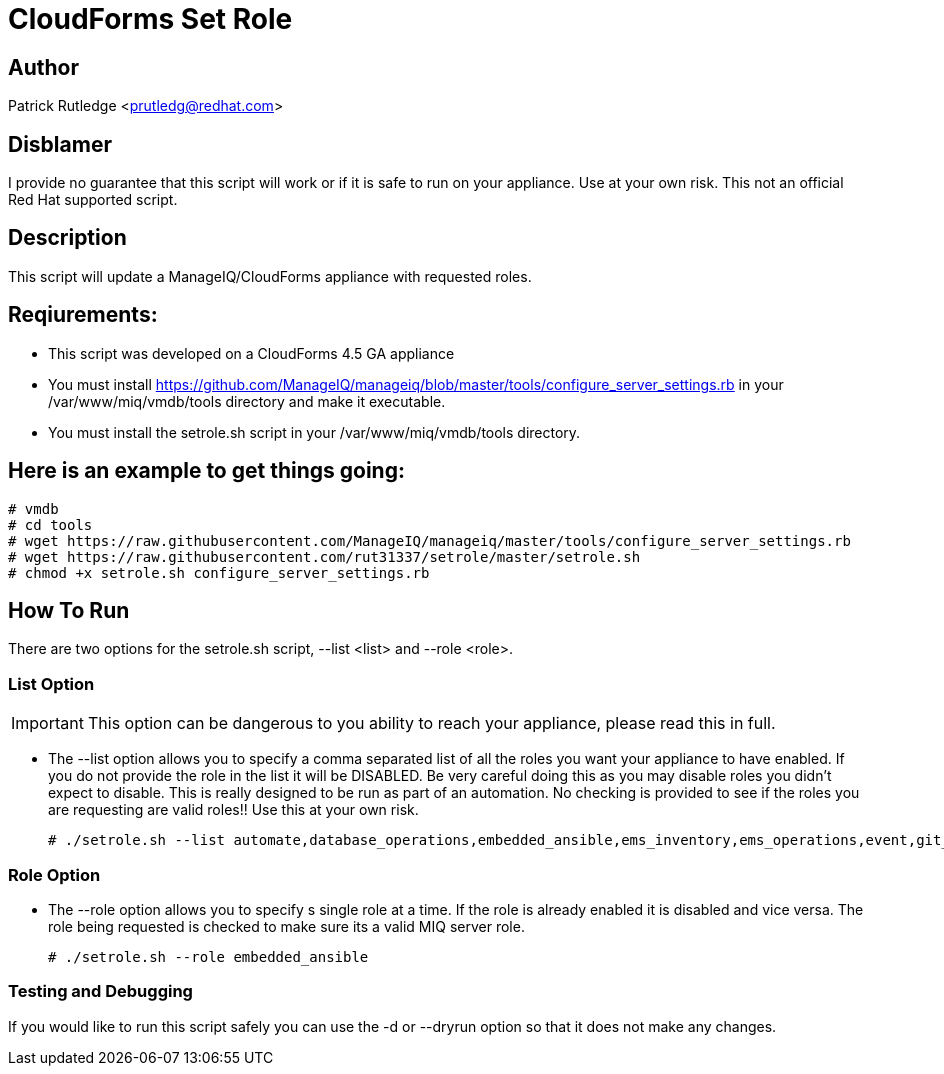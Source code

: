 = CloudForms Set Role

== Author

Patrick Rutledge <prutledg@redhat.com>

== Disblamer

I provide no guarantee that this script will work or if it is safe to run on your appliance.  Use at your own risk.  This not an official Red Hat supported script.

== Description

This script will update a ManageIQ/CloudForms appliance with requested roles.

== Reqiurements:

* This script was developed on a CloudForms 4.5 GA appliance

* You must install https://github.com/ManageIQ/manageiq/blob/master/tools/configure_server_settings.rb in your /var/www/miq/vmdb/tools directory and make it executable.

* You must install the setrole.sh script in your /var/www/miq/vmdb/tools directory.

== Here is an example to get things going:

----
# vmdb
# cd tools
# wget https://raw.githubusercontent.com/ManageIQ/manageiq/master/tools/configure_server_settings.rb
# wget https://raw.githubusercontent.com/rut31337/setrole/master/setrole.sh
# chmod +x setrole.sh configure_server_settings.rb
----

== How To Run

There are two options for the setrole.sh script, --list <list> and --role <role>.  

=== List Option

[IMPORTANT]
This option can be dangerous to you ability to reach your appliance, please read this in full.

* The --list option allows you to specify a comma separated list of all the roles you want your appliance to have enabled.  If you do not provide the role in the list it will be DISABLED.  Be very careful doing this as you may disable roles you didn't expect to disable.  This is really designed to be run as part of an automation.  No checking is provided to see if the roles you are requesting are valid roles!! Use this at your own risk.
+
----
# ./setrole.sh --list automate,database_operations,embedded_ansible,ems_inventory,ems_operations,event,git_owner,reporting,scheduler,smartstate,user_interface,web_services,websocket
----

=== Role Option

* The --role option allows you to specify s single role at a time.  If the role is already enabled it is disabled and vice versa.  The role being requested is checked to make sure its a valid MIQ server role.
+
----
# ./setrole.sh --role embedded_ansible
----

=== Testing and Debugging

If you would like to run this script safely you can use the -d or --dryrun option so that it does not make any changes. 
